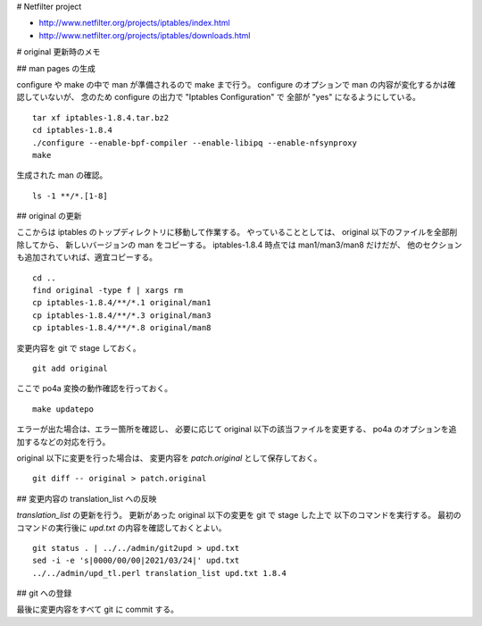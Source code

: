 # Netfilter project

* http://www.netfilter.org/projects/iptables/index.html
* http://www.netfilter.org/projects/iptables/downloads.html

# original 更新時のメモ

## man pages の生成

configure や make の中で man が準備されるので make まで行う。
configure のオプションで man の内容が変化するかは確認していないが、
念のため configure の出力で "Iptables Configuration" で
全部が "yes" になるようにしている。

::

  tar xf iptables-1.8.4.tar.bz2
  cd iptables-1.8.4
  ./configure --enable-bpf-compiler --enable-libipq --enable-nfsynproxy
  make

生成された man の確認。

::

  ls -1 **/*.[1-8]

## original の更新

ここからは iptables のトップディレクトリに移動して作業する。
やっていることとしては、 original 以下のファイルを全部削除してから、
新しいバージョンの man をコピーする。
iptables-1.8.4 時点では man1/man3/man8 だけだが、
他のセクションも追加されていれば、適宜コピーする。

::

  cd ..
  find original -type f | xargs rm
  cp iptables-1.8.4/**/*.1 original/man1
  cp iptables-1.8.4/**/*.3 original/man3
  cp iptables-1.8.4/**/*.8 original/man8

変更内容を git で stage しておく。

::

   git add original

ここで po4a 変換の動作確認を行っておく。

::

   make updatepo

エラーが出た場合は、エラー箇所を確認し、
必要に応じて original 以下の該当ファイルを変更する、
po4a のオプションを追加するなどの対応を行う。

original 以下に変更を行った場合は、
変更内容を `patch.original` として保存しておく。

::

   git diff -- original > patch.original

## 変更内容の translation\_list への反映

`translation_list` の更新を行う。
更新があった original 以下の変更を git で stage した上で
以下のコマンドを実行する。
最初のコマンドの実行後に `upd.txt` の内容を確認しておくとよい。

::

   git status . | ../../admin/git2upd > upd.txt
   sed -i -e 's|0000/00/00|2021/03/24|' upd.txt
   ../../admin/upd_tl.perl translation_list upd.txt 1.8.4

## git への登録

最後に変更内容をすべて git に commit する。
